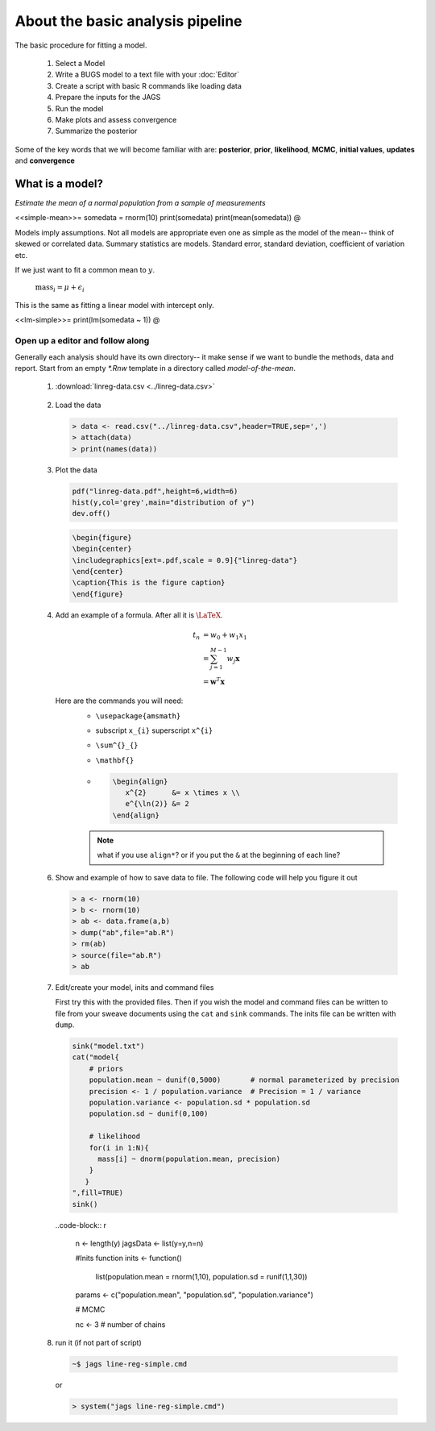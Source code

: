.. reproducible research tutorial file, created by ARichards

About the basic analysis pipeline
===================================

The basic procedure for fitting a model.

  1. Select a Model
  2. Write a BUGS model to a text file with your :doc:`Editor`
  3. Create a script with basic R commands like loading data
  4. Prepare the inputs for the JAGS
  5. Run the model
  6. Make plots and assess convergence
  7. Summarize the posterior
  
Some of the key words that we will become familiar with are: **posterior**, **prior**, **likelihood**, **MCMC**, **initial values**, **updates** and **convergence**

What is a model?
-----------------------------

*Estimate the mean of a normal population from a sample of measurements*

<<simple-mean>>=
somedata = rnorm(10)
print(somedata)
print(mean(somedata))
@

Models imply assumptions.  Not all models are appropriate even one as simple as the model of the mean-- think of skewed or correlated data.  Summary statistics are models.  Standard error, standard deviation, coefficient of variation etc.

If we just want to fit a common mean to :math:`y`.

   :math:`\textrm{mass}_{i} = \mu + \epsilon_{i}`

This is the same as fitting a linear model with intercept only.   
   
<<lm-simple>>=
print(lm(somedata ~ 1))
@

Open up a editor and follow along
^^^^^^^^^^^^^^^^^^^^^^^^^^^^^^^^^^^^^^^

Generally each analysis should have its own directory-- it make sense if we want to bundle the methods, data and report.  Start from an empty `*.Rnw` template in a directory called `model-of-the-mean`.

   1.  :download:`linreg-data.csv <../linreg-data.csv>`

      .. literalinclude:: ../linreg-data.csv

   2. Load the data
      
      .. code-block:: r
      
         > data <- read.csv("../linreg-data.csv",header=TRUE,sep=',')
         > attach(data)
         > print(names(data))

         
   3. Plot the data     
         
      .. code-block:: r
         
         pdf("linreg-data.pdf",height=6,width=6)
         hist(y,col='grey',main="distribution of y")
         dev.off()     
         
      .. code-block:: tex 
        
         \begin{figure}
         \begin{center}
         \includegraphics[ext=.pdf,scale = 0.9]{"linreg-data"}
         \end{center}
         \caption{This is the figure caption}
         \end{figure}

   4. Add an example of a formula.  After all it is :math:`\textrm{\LaTeX}`.

      .. math::
  
         t_{n} &= w_{0} + w_{1}x_{1}\\
               &= \sum^{M-1}_{j=1} w_{j} \mathbf{x}\\
               &= \mathbf{w}^{T} \mathbf{x}

      Here are the commands you will need:
         * ``\usepackage{amsmath}``
         * subscript ``x_{i}`` superscript ``x^{i}`` 
         * ``\sum^{}_{}``
         * ``\mathbf{}``

         * .. code-block:: tex

              \begin{align}
                 x^{2}      &= x \times x \\
                 e^{\ln(2)} &= 2
              \end{align}

         .. note:: what if you use ``align*``?  or if you put the ``&`` at the beginning of each line?
      
   6. Show and example of how to save data to file.  The following code will help you figure it out

      .. code-block:: r
         
         > a <- rnorm(10)
         > b <- rnorm(10)
         > ab <- data.frame(a,b)
         > dump("ab",file="ab.R")
         > rm(ab)
         > source(file="ab.R")
         > ab

   7. Edit/create your model, inits and command files

      First try this with the provided files.  Then if you wish the model and command files can be written to file from your sweave documents using the ``cat`` and ``sink`` commands. The inits file can be written with ``dump``. 

      .. code-block:: r

         sink("model.txt")
         cat("model{
             # priors
             population.mean ~ dunif(0,5000)       # normal parameterized by precision
	     precision <- 1 / population.variance  # Precision = 1 / variance
             population.variance <- population.sd * population.sd
             population.sd ~ dunif(0,100)
             
             # likelihood
             for(i in 1:N){
               mass[i] ~ dnorm(population.mean, precision)
             }
	    }   
         ",fill=TRUE)
         sink()
         
      ..code-block:: r
      
         n <- length(y)
         jagsData <- list(y=y,n=n)

         #Inits function
         inits <- function()
           list(population.mean = rnorm(1,10), population.sd = runif(1,1,30))
         
         params <- c("population.mean", "population.sd", "population.variance")
         
         # MCMC
         
         nc <- 3          # number of chains
         
   8. run it (if not part of script)

      .. code-block:: bash

         ~$ jags line-reg-simple.cmd
         
      or
      
      .. code-block:: r
      
         > system("jags line-reg-simple.cmd")